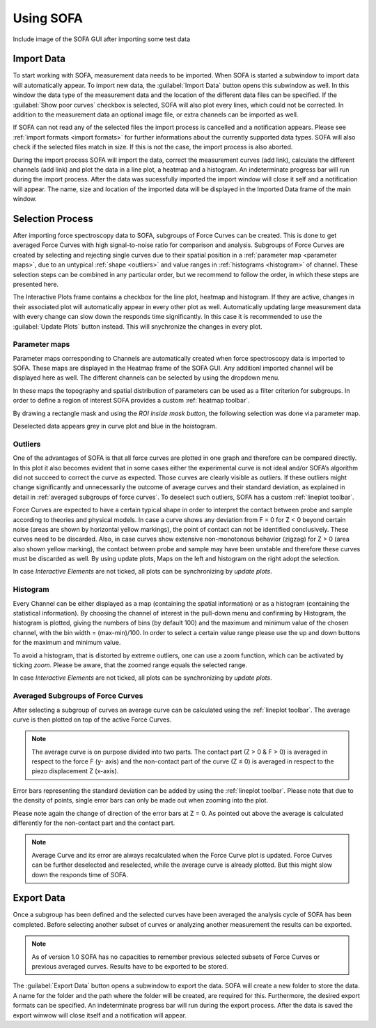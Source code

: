 ==========
Using SOFA
==========

Include image of the SOFA GUI after importing some test data

.. _import data:

Import Data
===========

To start working with SOFA, measurement data needs to be imported. When SOFA is started a subwindow to import data will automatically appear. To import new data, the :guilabel:`Import Data` button opens this subwindow as well. In this window the data type of the measurement data and the location of the different data files can be specified. If the :guilabel:`Show poor curves` checkbox is selected, SOFA will also plot every lines, which could not be corrected. In addition to the measurement data an optional image file, or extra channels can be imported as well. 

If SOFA can not read any of the selected files the import process is cancelled and a notification appears. Please see :ref:`import formats <import formats>` for further informations about the currently supported data types. SOFA will also check if the selected files match in size. If this is not the case, the import process is also aborted.

During the import process SOFA will import the data, correct the measurement curves (add link), calculate the different channels (add link) and plot the data in a line plot, a heatmap and a histogram. An indeterminate progress bar will run during the import process. After the data was sucessfully imported the import window will close it self and a notification will appear. The name, size and location of the imported data will be displayed in the Imported Data frame of the main window.


.. _selection process:

Selection Process
=================

After importing force spectroscopy data to SOFA, subgroups of Force Curves can be created. This is done to get averaged Force Curves with high signal-to-noise ratio for comparison and analysis. Subgroups of Force Curves are created by selecting and rejecting single curves due to their spatial position in a :ref:`parameter map <parameter maps>`, due to an untypical :ref:`shape <outliers>` and value ranges in :ref:`histograms <histogram>` of channel. These selection steps can be combined in any particular order, but we recommend to follow the order, in which these steps are presented here.

The Interactive Plots frame contains a checkbox for the line plot, heatmap and histogram. If they are active, changes in their associated plot will automatically appear in every other plot as well. Automatically updating large measurement data with every change can slow down the responds time significantly. In this case it is recommended to use the :guilabel:`Update Plots` button instead. This will snychronize the changes in every plot.

.. _parameter maps:

Parameter maps
--------------

Parameter maps corresponding to Channels are automatically created when force spectroscopy data is imported to SOFA. These maps are displayed in the Heatmap frame of the SOFA GUI. Any additionl imported channel will be displayed here as well. The different channels can be selected by using the dropdown menu.

In these maps the topography and spatial distribution of parameters can be used as a filter criterion for subgroups. In order to define a region of interest SOFA provides a custom :ref:`heatmap toolbar`.

By drawing a rectangle mask and using the *ROI inside mask button*, the following selection was done via parameter map.

Deselected data appears grey in curve plot and blue in the hoistogram.

.. _outliers:

Outliers
--------

One of the advantages of SOFA is that all force curves are plotted in one graph and therefore can be compared directly. In this plot it also becomes evident that in some cases either the experimental curve is not ideal and/or SOFA’s algorithm did not succeed to correct the curve as expected. Those curves are clearly visible as outliers. If these outliers might change significantly and unnecessarily the outcome of average curves and their standard deviation, as explained in detail in :ref:`averaged subgroups of force curves`. To deselect such outliers, SOFA has a custom :ref:`lineplot toolbar`.

Force Curves are expected to have a certain typical shape in order to interpret the contact between probe and sample according to theories and physical models. In case a curve shows any deviation from F = 0 for Z < 0 beyond certain noise (areas are shown by horizontal yellow markings), the point of contact can not be identified conclusively. These curves need to be discarded. Also, in case curves show extensive non-monotonous behavior (zigzag) for Z > 0 (area also shown yellow marking), the contact between probe and sample may have been unstable and therefore these curves must be discarded as well. By using update plots, Maps on the left and histogram on the right adopt the selection.

In case *Interactive Elements* are not ticked, all plots can be synchronizing by *update plots*.

.. _histogram:

Histogram
---------

Every Channel can be either displayed as a map (containing the spatial information) or as a histogram (containing the statistical information). By choosing the channel of interest in the pull-down menu and confirming by Histogram, the histogram is plotted, giving the numbers of bins (by default 100) and the maximum and minimum value of the chosen channel, with the bin width = (max-min)/100. In order to select a certain value range please use the up and down buttons for the maximum and minimum value.

To avoid a histogram, that is distorted by extreme outliers, one can use a zoom function, which can be activated by ticking *zoom*. Please be aware, that the zoomed range equals the selected range.

In case *Interactive Elements* are not ticked, all plots can be synchronizing by *update plots*.

.. _averaged subgroups of force curves:

Averaged Subgroups of Force Curves
----------------------------------

After selecting a subgroup of curves an average curve can be calculated using the :ref:`lineplot toolbar`. The average curve is then plotted on top of the active Force Curves.

.. note::
	
	The average curve is on purpose divided into two parts. The contact part (Z > 0 & F > 0) is averaged in respect to the force F (y- axis) and the non-contact part of the curve (Z ≤ 0) is averaged in respect to the piezo displacement Z (x-axis).

Error bars representing the standard deviation can be added by using the :ref:`lineplot toolbar`. Please note that due to the density of points, single error bars can only be made out when zooming into the plot.

Please note again the change of direction of the error bars at Z = 0. As pointed out above the average is calculated differently for the non-contact part and the contact part.

.. note::

	Average Curve and its error are always recalculated when the Force Curve plot is updated. Force Curves can be further deselected and reselected, while the average curve is already plotted. But this might slow down the responds time of SOFA.

Export Data
===========

Once a subgroup has been defined and the selected curves have been averaged the analysis cycle of SOFA has been completed. Before selecting another subset of curves or analyzing another measurement the results can be exported.

.. note::

   As of version 1.0 SOFA has no capacities to remember previous selected subsets of Force Curves or previous averaged curves. Results have to be exported to be stored.

The :guilabel:`Export Data` button opens a subwindow to export the data. SOFA will create a new folder to store the data. A name for the folder and the path where the folder will be created, are required for this. Furthermore, the desired export formats can be specified. An indeterminate progress bar will run during the export process. After the data is saved the export winwow will close itself and a notification will appear.  